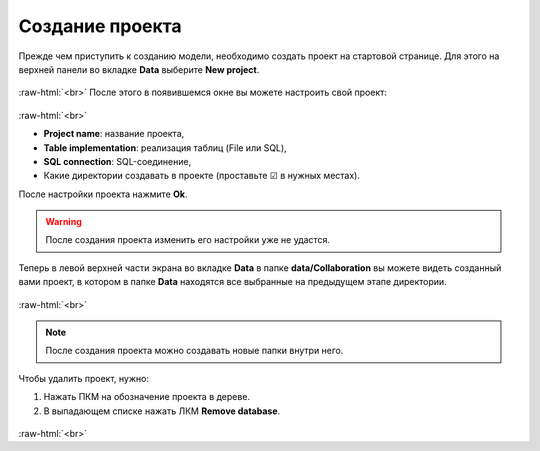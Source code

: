 .. _PhysiCell_start_Project:

Создание проекта
================

.. role:: raw-html(raw)
   :format: html

.. |icon_delete| image:: /images/icons/Physicell/delete.png

Прежде чем приступить к созданию модели, необходимо создать проект на стартовой странице.
Для этого на верхней панели во вкладке **Data** выберите **New project**.

.. figure:: /images/Physicell/Physicell_model_creation/New_project_button.png
   :width: 60%
   :alt: New_project_button
   :align: center

:raw-html:`<br>`
После этого в появившемся окне вы можете настроить свой проект:

.. figure:: /images/Physicell/Physicell_model_creation/Project_creation.png
   :width: 60%
   :alt: Project_creation
   :align: center

:raw-html:`<br>`

- **Project name**: название проекта,
- **Table implementation**: реализация таблиц (File или SQL),
- **SQL connection**: SQL-соединение,
- Какие директории создавать в проекте (проставьте ☑ в нужных местах).

После настройки проекта нажмите **Ok**.

.. warning::
   После создания проекта изменить его настройки уже не удастся.

Теперь в левой верхней части экрана во вкладке **Data** в папке **data/Collaboration** вы можете видеть созданный вами проект, в котором в папке **Data** находятся все выбранные на предыдущем этапе директории.

.. figure:: /images/Physicell/Physicell_model_creation/Project_content.png
   :width: 40%
   :alt: Project_content
   :align: center

:raw-html:`<br>`

.. note::
   После создания проекта можно создавать новые папки внутри него.

Чтобы удалить проект, нужно:

1. Нажать ПКМ на обозначение проекта в дереве.
2. В выпадающем списке нажать ЛКМ |icon_delete| **Remove database**.

.. figure:: /images/Physicell/Physicell_model_creation/Delete_project.png
   :width: 40%
   :alt: Delete_project
   :align: center

:raw-html:`<br>`